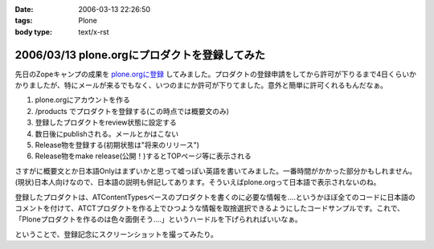 :date: 2006-03-13 22:26:50
:tags: Plone
:body type: text/x-rst

==============================================
2006/03/13 plone.orgにプロダクトを登録してみた
==============================================

先日のZopeキャンプの成果を `plone.orgに登録`_ してみました。プロダクトの登録申請をしてから許可が下りるまで4日くらいかかりましたが、特にメールが来るでもなく、いつのまにか許可が下りてました。意外と簡単に許可くれるもんだなぁ。

1. plone.orgにアカウントを作る
2. /products でプロダクトを登録する(この時点では概要文のみ)
3. 登録したプロダクトをreview状態に設定する
4. 数日後にpublishされる。メールとかはこない
5. Release物を登録する(初期状態は"将来のリリース")
6. Release物をmake release(公開！)するとTOPページ等に表示される

さすがに概要文とか日本語Onlyはまずいかと思って嘘っぽい英語を書いてみました。一番時間がかかった部分かもしれません。(現状)日本人向けなので、日本語の説明も併記してあります。そういえばplone.orgって日本語で表示されないのね。

登録したプロダクトは、ATContentTypesベースのプロダクトを書くのに必要な情報を‥‥というかほぼ全てのコードに日本語のコメントを付けて、ATCTプロダクトを作る上でひつような情報を取捨選択できるようにしたコードサンプルです。これで、「Ploneプロダクトを作るのは色々面倒そう‥‥」というハードルを下げられればいいなぁ。

ということで、登録記念にスクリーンショットを撮ってみたり。

.. _`plone.orgに登録`: http://plone.org/products/atctsmallsample


.. :extend type: text/x-rst
.. :extend:

